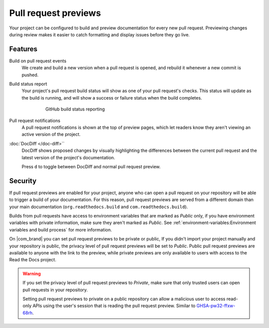 Pull request previews
=====================

Your project can be configured to build and preview documentation for every new
pull request. Previewing changes during review makes it
easier to catch formatting and display issues before they go live.

Features
--------

Build on pull request events
    We create and build a new version when a pull request is opened,
    and rebuild it whenever a new commit is pushed.

Build status report
    Your project's pull request build status will show as one of your pull
    request's checks. This status will update as the build is running, and will
    show a success or failure status when the build completes.

    .. figure:: /_static/images/github-build-status-reporting.gif
       :align: center
       :alt: GitHub build status reporting for pull requests.
       :figwidth: 80%

       GitHub build status reporting

Pull request notifications
    A pull request notifications is shown at the top of preview pages,
    which let readers know they aren't viewing an active version of the project.

:doc:`DocDiff </doc-diff>``
    DocDiff shows proposed changes by visually highlighting the differences between the current pull request and the latest version of the project's documentation.

    Press ``d`` to toggle between DocDiff and normal pull request preview.

.. seealso::

    :doc:`/guides/pull-requests`
        A guide to configuring pull request builds on Read the Docs.

Security
--------

If pull request previews are enabled for your project,
anyone who can open a pull request on your repository will be able to trigger a build of your documentation.
For this reason, pull request previews are served from a different domain than your main documentation
(``org.readthedocs.build`` and ``com.readthedocs.build``).

Builds from pull requests have access to environment variables that are marked as *Public* only,
if you have environment variables with private information, make sure they aren't marked as *Public*.
See :ref:`environment-variables:Environment variables and build process` for more information.

On |com_brand| you can set pull request previews to be private or public,
If you didn't import your project manually and your repository is public,
the privacy level of pull request previews will be set to *Public*.
Public pull request previews are available to anyone with the link to the preview,
while private previews are only available to users with access to the Read the Docs project.

.. warning::

   If you set the privacy level of pull request previews to *Private*,
   make sure that only trusted users can open pull requests in your repository.

   Setting pull request previews to private on a public repository can allow a malicious user
   to access read-only APIs using the user's session that is reading the pull request preview.
   Similar to `GHSA-pw32-ffxw-68rh <https://github.com/readthedocs/readthedocs.org/security/advisories/GHSA-pw32-ffxw-68rh>`__.
